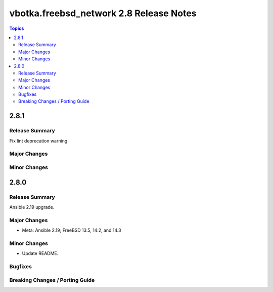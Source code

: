 ========================================
vbotka.freebsd_network 2.8 Release Notes
========================================

.. contents:: Topics


2.8.1
=====

Release Summary
---------------
Fix lint deprecation warning.

Major Changes
-------------

Minor Changes
-------------


2.8.0
=====

Release Summary
---------------
Ansible 2.19 upgrade.

Major Changes
-------------
* Meta: Ansible 2.19; FreeBSD 13.5, 14.2, and 14.3

Minor Changes
-------------
* Update README.

Bugfixes
--------

Breaking Changes / Porting Guide
--------------------------------
